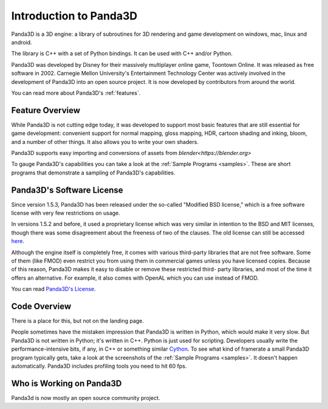 .. _intro:

Introduction to Panda3D
=======================

Panda3D is a 3D engine: a library of subroutines for 3D rendering and game
development on windows, mac, linux and android.

The library is C++ with a set of Python bindings. It can be used with
C++ and/or Python.

Panda3D was developed by Disney for their massively multiplayer online game,
Toontown Online. It was released as free software in 2002. Carnegie Mellon
University's Entertainment Technology Center was actively involved in the development of Panda3D
into an open source project. It is now developed by contributors from around the world.

You can read more about Panda3D's :ref:`features`.

Feature Overview
----------------

While Panda3D is not cutting edge today, it was developed to support 
most basic features that are still essential for game development:
convenient support for normal mapping, gloss mapping, HDR, cartoon shading and
inking, bloom, and a number of other things. It also allows you to write your
own shaders.

Panda3D supports easy importing and conversions of assets 
from `blender<https://blender.org>` 

To gauge Panda3D's capabilities you can take a look at the 
:ref:`Sample Programs <samples>`. These are short programs that 
demonstrate a sampling of Panda3D's capabilities.

Panda3D's Software License
--------------------------

Since version 1.5.3, Panda3D has been released under the so-called "Modified BSD
license," which is a free software license with very few restrictions on usage.

In versions 1.5.2 and before, it used a proprietary license which was very
similar in intention to the BSD and MIT licenses, though there was some
disagreement about the freeness of two of the clauses. The old license can still
be accessed `here <https://raw.githubusercontent.com/panda3d/panda3d/41876b5829d921ade92d0795bb7091d009e3f9b7/doc/LICENSE>`__.

Although the engine itself is completely free, it comes with various third-party
libraries that are not free software. Some of them (like FMOD) even restrict you
from using them in commercial games unless you have licensed copies. Because of
this reason, Panda3D makes it easy to disable or remove these restricted third-
party libraries, and most of the time it offers an alternative. For example, it
also comes with OpenAL which you can use instead of FMOD.

You can read `Panda3D's License <https://www.panda3d.org/license/>`__.

Code Overview
-------------

There is a place for this, but not on the landing page.

People sometimes have the mistaken impression that Panda3D is written in Python,
which would make it very slow. But Panda3D is not written in Python; it's
written in C++. Python is just used for scripting. Developers usually write the
performance-intensive bits, if any, in C++ or something similar
`Cython <https://www.panda3d.org/blog/panda3d-and-cython/>`__. To see what kind
of framerate a small Panda3D program typically gets, take a look at the
screenshots of the :ref:`Sample Programs <samples>`. It doesn't happen 
automatically. Panda3D includes profiling tools
you need to hit 60 fps.


Who is Working on Panda3D
-------------------------

Panda3d is now mostly an open source community project.

